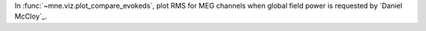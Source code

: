 In :func:`~mne.viz.plot_compare_evokeds`, plot RMS for MEG channels when global field power is requested by `Daniel McCloy`_.